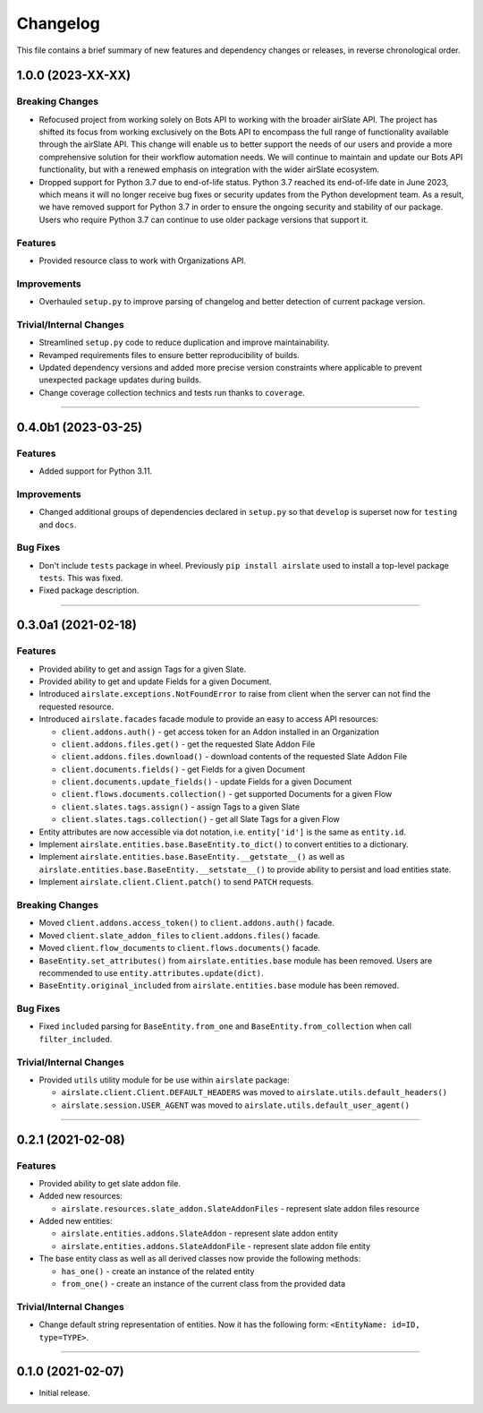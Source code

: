 Changelog
=========

This file contains a brief summary of new features and dependency changes or
releases, in reverse chronological order.

1.0.0 (2023-XX-XX)
------------------

Breaking Changes
^^^^^^^^^^^^^^^^

* Refocused project from working solely on Bots API to working with the broader
  airSlate API. The project has shifted its focus from working exclusively on
  the Bots API to encompass the full range of functionality available through
  the airSlate API. This change will enable us to better support the needs of
  our users and provide a more comprehensive solution for their workflow
  automation needs. We will continue to maintain and update our Bots API
  functionality, but with a renewed emphasis on integration with the wider
  airSlate ecosystem.
* Dropped support for Python 3.7 due to end-of-life status.
  Python 3.7 reached its end-of-life date in June 2023, which means it will no
  longer receive bug fixes or security updates from the Python development team.
  As a result, we have removed support for Python 3.7 in order to ensure the
  ongoing security and stability of our package. Users who require Python 3.7
  can continue to use older package versions that support it.


Features
^^^^^^^^

* Provided resource class to work with Organizations API.


Improvements
^^^^^^^^^^^^

* Overhauled ``setup.py`` to improve parsing of changelog and better detection
  of current package version.


Trivial/Internal Changes
^^^^^^^^^^^^^^^^^^^^^^^^

* Streamlined ``setup.py`` code to reduce duplication and improve maintainability.
* Revamped requirements files to ensure better reproducibility of builds.
* Updated dependency versions and added more precise version constraints where
  applicable to prevent unexpected package updates during builds.
* Change coverage collection technics and tests run thanks to ``coverage``.


----


0.4.0b1 (2023-03-25)
--------------------

Features
^^^^^^^^

* Added support for Python 3.11.


Improvements
^^^^^^^^^^^^

* Changed additional groups of dependencies declared in ``setup.py`` so that
  ``develop`` is superset now for ``testing`` and ``docs``.


Bug Fixes
^^^^^^^^^

* Don't include ``tests`` package in wheel. Previously ``pip install airslate``
  used to install a top-level package ``tests``. This was fixed.
* Fixed package description.


----


0.3.0a1 (2021-02-18)
--------------------

Features
^^^^^^^^

* Provided ability to get and assign Tags for a given Slate.
* Provided ability to get and update Fields for a given Document.
* Introduced ``airslate.exceptions.NotFoundError`` to raise from client
  when the server can not find the requested resource.
* Introduced ``airslate.facades`` facade module to provide an easy to access API resources:

  * ``client.addons.auth()`` - get access token for an Addon installed in an Organization
  * ``client.addons.files.get()`` - get the requested Slate Addon File
  * ``client.addons.files.download()`` - download contents of the requested Slate Addon File
  * ``client.documents.fields()`` - get Fields for a given Document
  * ``client.documents.update_fields()`` - update Fields for a given Document
  * ``client.flows.documents.collection()`` - get supported Documents for a given Flow
  * ``client.slates.tags.assign()`` - assign Tags to a given Slate
  * ``client.slates.tags.collection()`` - get all Slate Tags for a given Flow

* Entity attributes are now accessible via dot notation,
  i.e. ``entity['id']`` is the same as ``entity.id``.
* Implement ``airslate.entities.base.BaseEntity.to_dict()`` to convert entities
  to a dictionary.
* Implement ``airslate.entities.base.BaseEntity.__getstate__()`` as well as
  ``airslate.entities.base.BaseEntity.__setstate__()`` to provide ability to persist
  and load entities state.
* Implement ``airslate.client.Client.patch()`` to send ``PATCH`` requests.


Breaking Changes
^^^^^^^^^^^^^^^^

* Moved ``client.addons.access_token()`` to ``client.addons.auth()`` facade.
* Moved ``client.slate_addon_files`` to ``client.addons.files()`` facade.
* Moved ``client.flow_documents`` to ``client.flows.documents()`` facade.
* ``BaseEntity.set_attributes()`` from ``airslate.entities.base`` module has been
  removed. Users are recommended to use ``entity.attributes.update(dict)``.
* ``BaseEntity.original_included`` from ``airslate.entities.base`` module has been
  removed.


Bug Fixes
^^^^^^^^^

* Fixed ``included`` parsing for ``BaseEntity.from_one`` and ``BaseEntity.from_collection``
  when call ``filter_included``.


Trivial/Internal Changes
^^^^^^^^^^^^^^^^^^^^^^^^

* Provided ``utils`` utility module for be use within ``airslate`` package:

  * ``airslate.client.Client.DEFAULT_HEADERS`` was moved to ``airslate.utils.default_headers()``
  * ``airslate.session.USER_AGENT`` was moved to ``airslate.utils.default_user_agent()``


----


0.2.1 (2021-02-08)
------------------

Features
^^^^^^^^

* Provided ability to get slate addon file.

* Added new resources:

  * ``airslate.resources.slate_addon.SlateAddonFiles`` - represent slate addon files resource

* Added new entities:

  * ``airslate.entities.addons.SlateAddon`` - represent slate addon entity
  * ``airslate.entities.addons.SlateAddonFile`` - represent slate addon file entity


* The base entity class as well as all derived classes now provide the following methods:

  * ``has_one()`` - create an instance of the related entity
  * ``from_one()`` - create an instance of the current class from the provided data


Trivial/Internal Changes
^^^^^^^^^^^^^^^^^^^^^^^^

* Change default string representation of entities. Now it has the
  following form: ``<EntityName: id=ID, type=TYPE>``.


----


0.1.0 (2021-02-07)
------------------

* Initial release.
